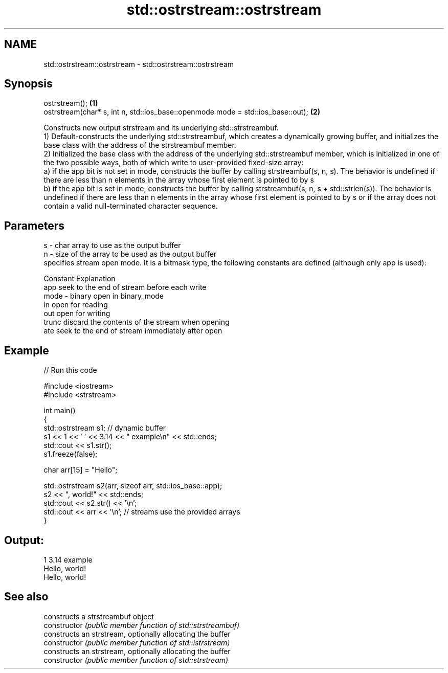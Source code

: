 .TH std::ostrstream::ostrstream 3 "2020.03.24" "http://cppreference.com" "C++ Standard Libary"
.SH NAME
std::ostrstream::ostrstream \- std::ostrstream::ostrstream

.SH Synopsis

  ostrstream();                                                                  \fB(1)\fP
  ostrstream(char* s, int n, std::ios_base::openmode mode = std::ios_base::out); \fB(2)\fP

  Constructs new output strstream and its underlying std::strstreambuf.
  1) Default-constructs the underlying std::strstreambuf, which creates a dynamically growing buffer, and initializes the base class with the address of the strstreambuf member.
  2) Initialized the base class with the address of the underlying std::strstreambuf member, which is initialized in one of the two possible ways, both of which write to user-provided fixed-size array:
  a) if the app bit is not set in mode, constructs the buffer by calling strstreambuf(s, n, s). The behavior is undefined if there are less than n elements in the array whose first element is pointed to by s
  b) if the app bit is set in mode, constructs the buffer by calling strstreambuf(s, n, s + std::strlen(s)). The behavior is undefined if there are less than n elements in the array whose first element is pointed to by s or if the array does not contain a valid null-terminated character sequence.

.SH Parameters


  s    - char array to use as the output buffer
  n    - size of the array to be used as the output buffer
         specifies stream open mode. It is a bitmask type, the following constants are defined (although only app is used):

         Constant Explanation
         app      seek to the end of stream before each write
  mode - binary   open in binary_mode
         in       open for reading
         out      open for writing
         trunc    discard the contents of the stream when opening
         ate      seek to the end of stream immediately after open



.SH Example

  
// Run this code

    #include <iostream>
    #include <strstream>

    int main()
    {
        std::ostrstream s1; // dynamic buffer
        s1 << 1 << ' ' << 3.14 << " example\\n" << std::ends;
        std::cout << s1.str();
        s1.freeze(false);

        char arr[15] = "Hello";

        std::ostrstream s2(arr, sizeof arr, std::ios_base::app);
        s2 << ", world!" << std::ends;
        std::cout << s2.str() << '\\n';
        std::cout << arr << '\\n'; // streams use the provided arrays
    }

.SH Output:

    1 3.14 example
    Hello, world!
    Hello, world!



.SH See also


                constructs a strstreambuf object
  constructor   \fI(public member function of std::strstreambuf)\fP
                constructs an strstream, optionally allocating the buffer
  constructor   \fI(public member function of std::istrstream)\fP
                constructs an strstream, optionally allocating the buffer
  constructor   \fI(public member function of std::strstream)\fP




